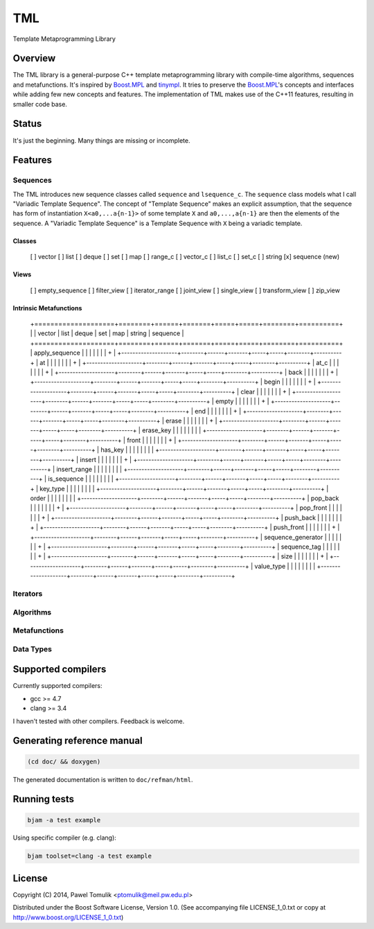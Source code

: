 TML
===

.. image:: https://travis-ci.org/ptomulik/tml.svg?branch=master
    :target: https://travis-ci.org/ptomulik/tml

Template Metaprogramming Library

Overview
--------

The TML library is a general-purpose C++ template metaprogramming library with
compile-time algorithms, sequences and metafunctions. It's inspired by
`Boost.MPL`_ and `tinympl`_. It tries to preserve the `Boost.MPL`_'s concepts
and interfaces while adding few new concepts and features. The implementation
of TML makes use of the C++11 features, resulting in smaller code base.

Status
------

It's just the beginning. Many things are missing or incomplete.

Features
--------


Sequences
^^^^^^^^^

The TML introduces new sequence classes called ``sequence`` and
``lsequence_c``. The ``sequence`` class models what I call "Variadic Template 
Sequence". The concept of "Template Sequence" makes an explicit assumption,
that the sequence has form of instantiation ``X<a0,...a{n-1}>`` of some
template ``X`` and ``a0,...,a{n-1}`` are then the elements of the sequence.
A "Variadic Template Sequence" is a Template Sequence with ``X`` being a
variadic template.

Classes
```````

  [ ] vector
  [ ] list
  [ ] deque
  [ ] set
  [ ] map
  [ ] range_c
  [ ] vector_c
  [ ] list_c
  [ ] set_c
  [ ] string
  [x] sequence (new)

Views
`````

  [ ] empty_sequence
  [ ] filter_view
  [ ] iterator_range
  [ ] joint_view
  [ ] single_view
  [ ] transform_view
  [ ] zip_view

Intrinsic Metafunctions
```````````````````````

  +====================+========+======+=======+=====+=====+========+==========+
  |                    | vector | list | deque | set | map | string | sequence |
  +====================+========+======+=======+=====+=====+========+==========+
  | apply_sequence     |        |      |       |     |     |        |     +    |
  +--------------------+--------+------+-------+-----+-----+--------+----------+
  | at                 |        |      |       |     |     |        |     +    |
  +--------------------+--------+------+-------+-----+-----+--------+----------+
  | at_c               |        |      |       |     |     |        |     +    |
  +--------------------+--------+------+-------+-----+-----+--------+----------+
  | back               |        |      |       |     |     |        |     +    |
  +--------------------+--------+------+-------+-----+-----+--------+----------+
  | begin              |        |      |       |     |     |        |     +    |
  +--------------------+--------+------+-------+-----+-----+--------+----------+
  | clear              |        |      |       |     |     |        |     +    |
  +--------------------+--------+------+-------+-----+-----+--------+----------+
  | empty              |        |      |       |     |     |        |     +    |
  +--------------------+--------+------+-------+-----+-----+--------+----------+
  | end                |        |      |       |     |     |        |     +    |
  +--------------------+--------+------+-------+-----+-----+--------+----------+
  | erase              |        |      |       |     |     |        |     +    |
  +--------------------+--------+------+-------+-----+-----+--------+----------+
  | erase_key          |        |      |       |     |     |        |          |
  +--------------------+--------+------+-------+-----+-----+--------+----------+
  | front              |        |      |       |     |     |        |     +    |
  +--------------------+--------+------+-------+-----+-----+--------+----------+
  | has_key            |        |      |       |     |     |        |          |
  +--------------------+--------+------+-------+-----+-----+--------+----------+
  | insert             |        |      |       |     |     |        |     +    |
  +--------------------+--------+------+-------+-----+-----+--------+----------+
  | insert_range       |        |      |       |     |     |        |          |
  +--------------------+--------+------+-------+-----+-----+--------+----------+
  | is_sequence        |        |      |       |     |     |        |          |
  +--------------------+--------+------+-------+-----+-----+--------+----------+
  | key_type           |        |      |       |     |     |        |          |
  +--------------------+--------+------+-------+-----+-----+--------+----------+
  | order              |        |      |       |     |     |        |          |
  +--------------------+--------+------+-------+-----+-----+--------+----------+
  | pop_back           |        |      |       |     |     |        |     +    |
  +--------------------+--------+------+-------+-----+-----+--------+----------+
  | pop_front          |        |      |       |     |     |        |     +    |
  +--------------------+--------+------+-------+-----+-----+--------+----------+
  | push_back          |        |      |       |     |     |        |     +    |
  +--------------------+--------+------+-------+-----+-----+--------+----------+
  | push_front         |        |      |       |     |     |        |     +    |
  +--------------------+--------+------+-------+-----+-----+--------+----------+
  | sequence_generator |        |      |       |     |     |        |     +    |
  +--------------------+--------+------+-------+-----+-----+--------+----------+
  | sequence_tag       |        |      |       |     |     |        |     +    |
  +--------------------+--------+------+-------+-----+-----+--------+----------+
  | size               |        |      |       |     |     |        |     +    |
  +--------------------+--------+------+-------+-----+-----+--------+----------+
  | value_type         |        |      |       |     |     |        |          |
  +--------------------+--------+------+-------+-----+-----+--------+----------+



Iterators
^^^^^^^^^

Algorithms
^^^^^^^^^^

Metafunctions
^^^^^^^^^^^^^

Data Types
^^^^^^^^^^


Supported compilers
-------------------

Currently supported compilers:

- gcc >= 4.7
- clang >= 3.4

I haven't tested with other compilers. Feedback is welcome.


Generating reference manual
---------------------------

.. code-block:: shell

    (cd doc/ && doxygen)

The generated documentation is written to ``doc/refman/html``.

Running tests
-------------

.. code-block:: shell

    bjam -a test example

Using specific compiler (e.g. clang):

.. code-block:: shell

    bjam toolset=clang -a test example

License
-------

Copyright (C) 2014, Pawel Tomulik <ptomulik@meil.pw.edu.pl>

Distributed under the Boost Software License, Version 1.0.
(See accompanying file LICENSE_1_0.txt or copy at
`http://www.boost.org/LICENSE_1_0.txt <http://www.boost.org/LICENSE_1_0.txt>`_)

.. _Boost.MPL: http://www.boost.org/libs/mpl/doc/
.. _tinympl: https://github.com/sbabbi/tinympl
